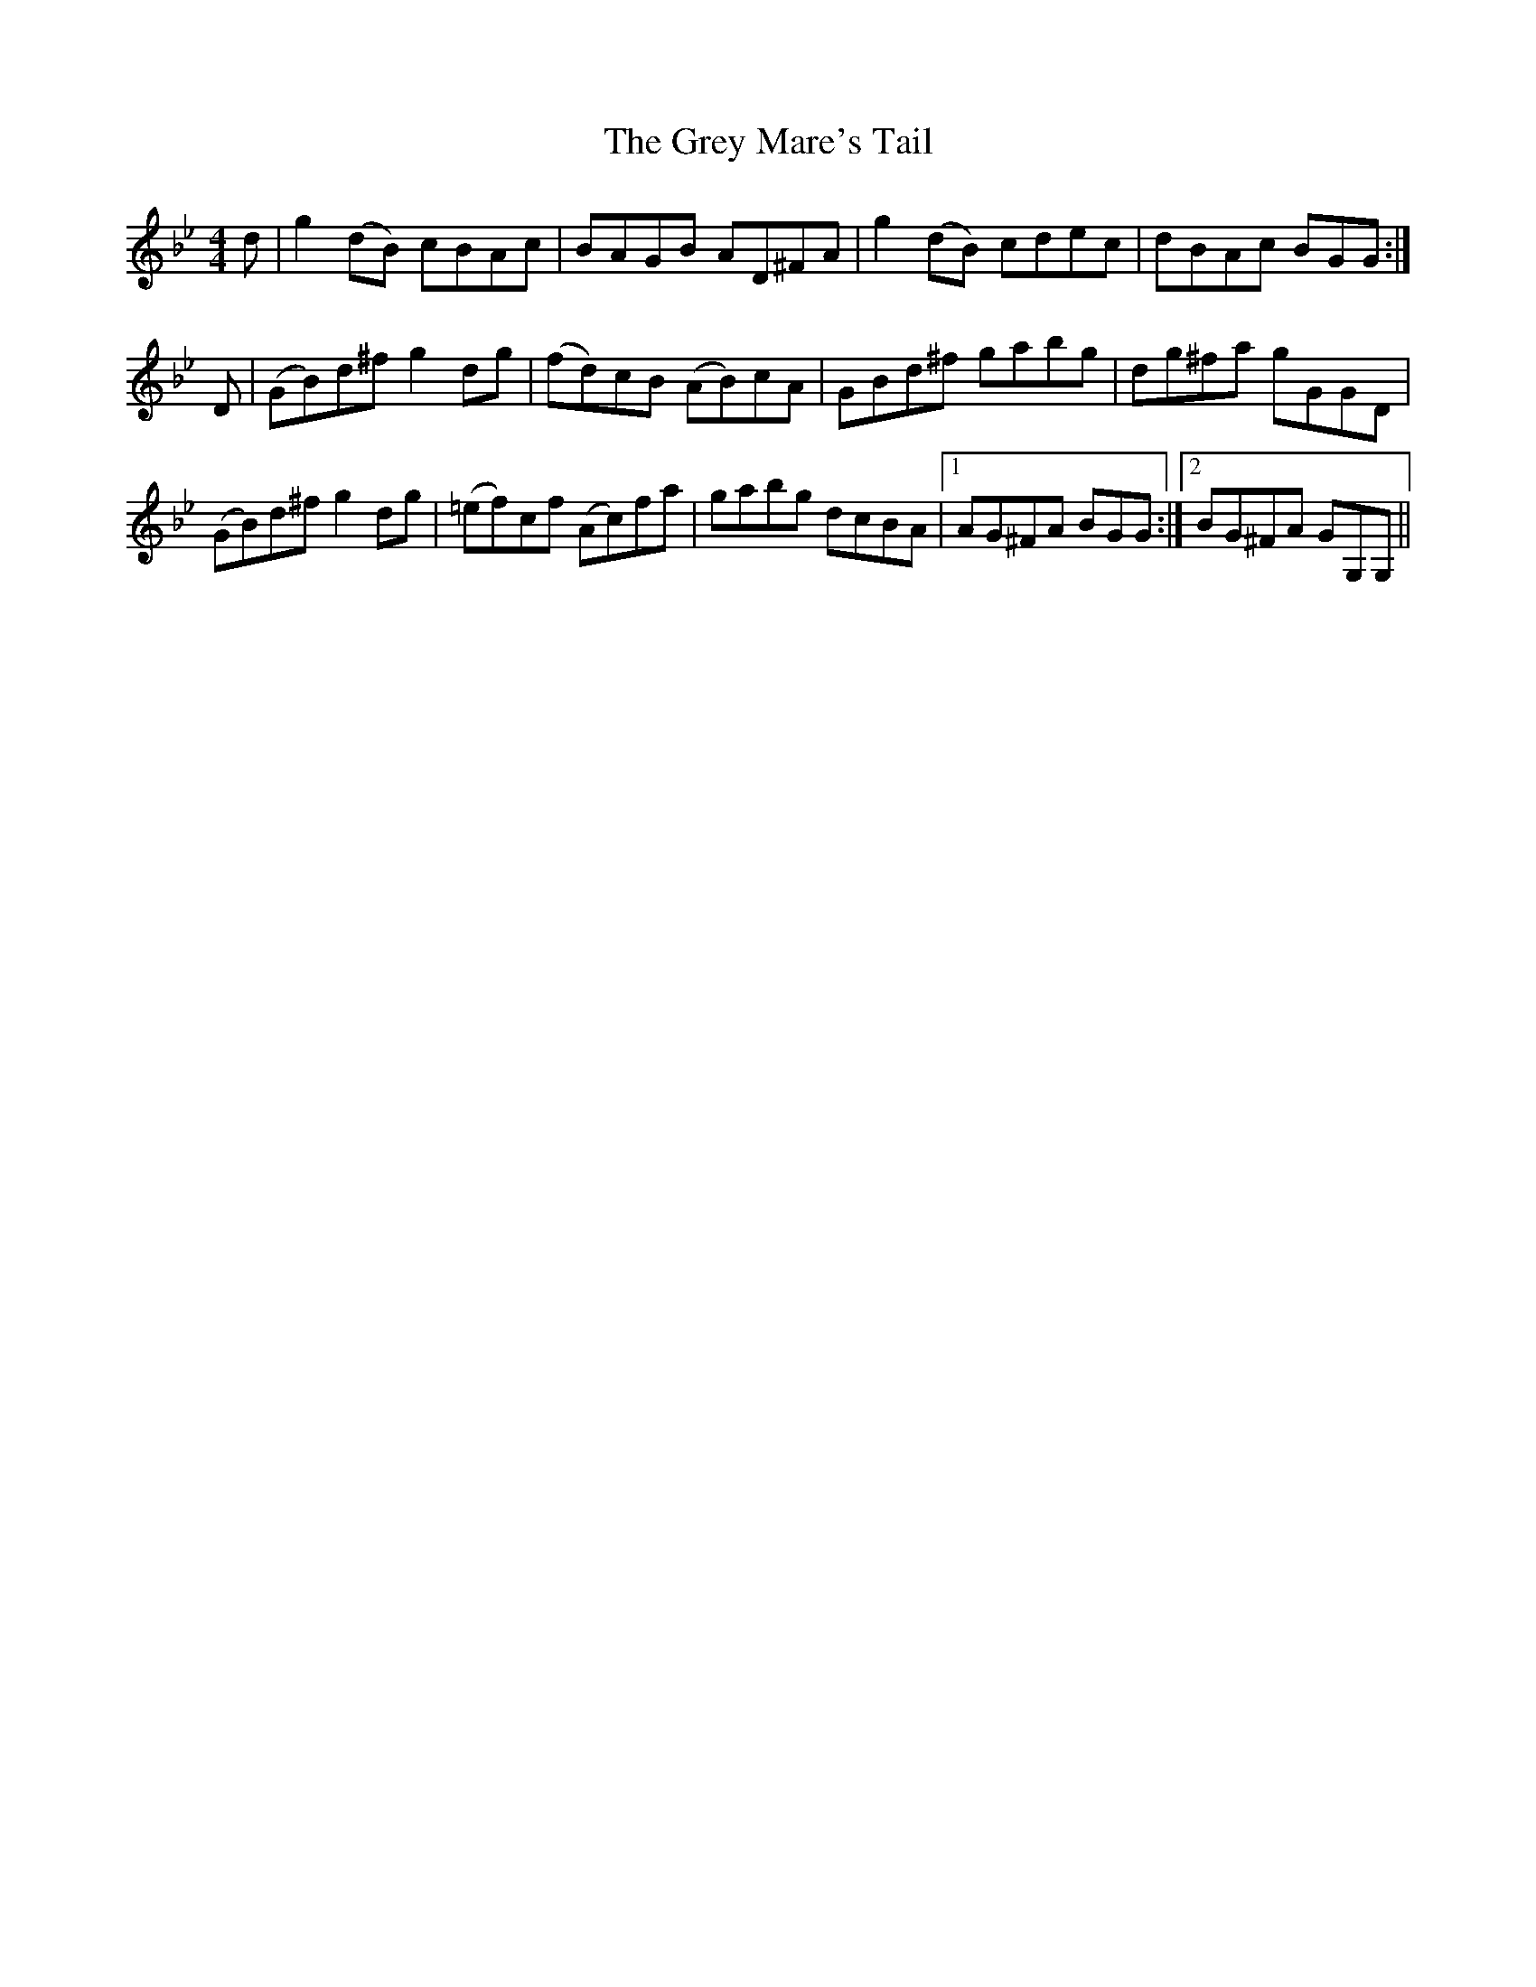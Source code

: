 X: 16278
T: Grey Mare's Tail, The
R: reel
M: 4/4
K: Gminor
d|g2 (dB) cBAc|BAGB AD^FA|g2 (dB) cdec|dBAc BGG:|
D|(GB)d^f g2 dg|(fd)cB (AB)cA|GBd^f gabg|dg^fa gGGD|
(GB)d^f g2 dg|(=ef)cf (Ac)fa|gabg dcBA|1 AG^FA BGG:|2 BG^FA GG,G,||

